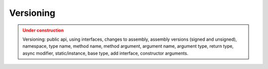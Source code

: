 Versioning
===========

.. admonition:: Under construction
   :class: warning

   Versioning: public api, using interfaces, changes to assembly, assembly versions (signed and unsigned), namespace, type name, method name, method argument, argument name, argument type, return type, async modifier, static/instance, base type, add interface, constructor arguments.
